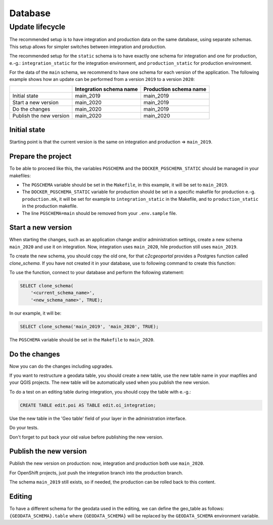.. _integrator_database:

Database
========

Update lifecycle
----------------

The recommended setup is to have integration and production data on the same database, using
separate schemas. This setup allows for simpler switches between integration and production.

The recommended setup for the ``static`` schema is to have exactly one schema for integration
and one for production, e.-g.:
``integration_static`` for the integration environment,
and ``production_static`` for production environment.

For the data of the ``main`` schema, we recommend to have one schema for each version of the application.
The following example shows how an update can be performed from a version ``2019`` to a version ``2020``:

+-------------------------+-------------------------------+------------------------------+
|                         | Integration schema name       | Production schema name       |
+=========================+===============================+==============================+
| Initial state           | main_2019                     | main_2019                    |
+-------------------------+-------------------------------+------------------------------+
| Start a new version     | main_2020                     | main_2019                    |
+-------------------------+-------------------------------+------------------------------+
| Do the changes          | main_2020                     | main_2019                    |
+-------------------------+-------------------------------+------------------------------+
| Publish the new version | main_2020                     | main_2020                    |
+-------------------------+-------------------------------+------------------------------+


Initial state
~~~~~~~~~~~~~

Starting point is that the current version is the same on integration and production => ``main_2019``.


Prepare the project
~~~~~~~~~~~~~~~~~~~

To be able to proceed like this, the variables ``PGSCHEMA`` and the ``DOCKER_PGSCHEMA_STATIC``
should be managed in your makefiles:

* The ``PGSCHEMA`` variable should be set in the ``Makefile``, in this example, it will be set to
  ``main_2019``.
* The ``DOCKER_PGSCHEMA_STATIC`` variable for production should be set in a specific makefile
  for production e.-g. ``production.mk``, it will be set for example to ``integration_static`` in the
  Makefile, and to ``production_static`` in the production makefile.
* The line ``PGSCHEMA=main`` should be removed from your ``.env.sample`` file.


Start a new version
~~~~~~~~~~~~~~~~~~~

When starting the changes, such as an application change and/or administration settings,
create a new schema ``main_2020`` and use it on integration. Now, integration uses ``main_2020``,
hile production still uses ``main_2019``.

To create the new schema, you should copy the old one, for that `c2cgeoportal` provides a Postgres
function called `clone_schema`.
If you have not created it in your database, use to following command to create this function:

.. prompt:: bash

   docker-compose exec tools psql --file=/opt/clone_schema.sql

To use the function, connect to your database and perform the following statement:

.. code:: sql

    SELECT clone_schema(
        '<current_schema_name>',
        '<new_schema_name>', TRUE);

In our example, it will be:

.. code:: sql

    SELECT clone_schema('main_2019', 'main_2020', TRUE);

The ``PGSCHEMA`` variable should be set in the ``Makefile`` to ``main_2020``.


Do the changes
~~~~~~~~~~~~~~

Now you can do the changes including upgrades.

If you want to restructure a geodata table, you should create a new table, use the new table name in your
mapfiles and your QGIS projects. The new table will be automatically used when you publish the new version.

To do a test on an editing table during integration, you should copy the table with e.-g.:

.. code:: sql

  CREATE TABLE edit.poi AS TABLE edit.oi_integration;

Use the new table in the 'Geo table' field of your layer in the administration interface.

Do your tests.

Don't forget to put back your old value before publishing the new version.


Publish the new version
~~~~~~~~~~~~~~~~~~~~~~~

Publish the new version on production: now, integration and production both use ``main_2020``.

For OpenShift projects, just push the integration branch into the production branch.

The schema ``main_2019`` still exists, so if needed, the production can be rolled back to this content.


Editing
~~~~~~~

To have a different schema for the geodata used in the editing, we can define the geo_table as follows:
``{GEODATA_SCHEMA}.table`` where ``{GEODATA_SCHEMA}`` will be replaced by the ``GEODATA_SCHEMA``
environment variable.
